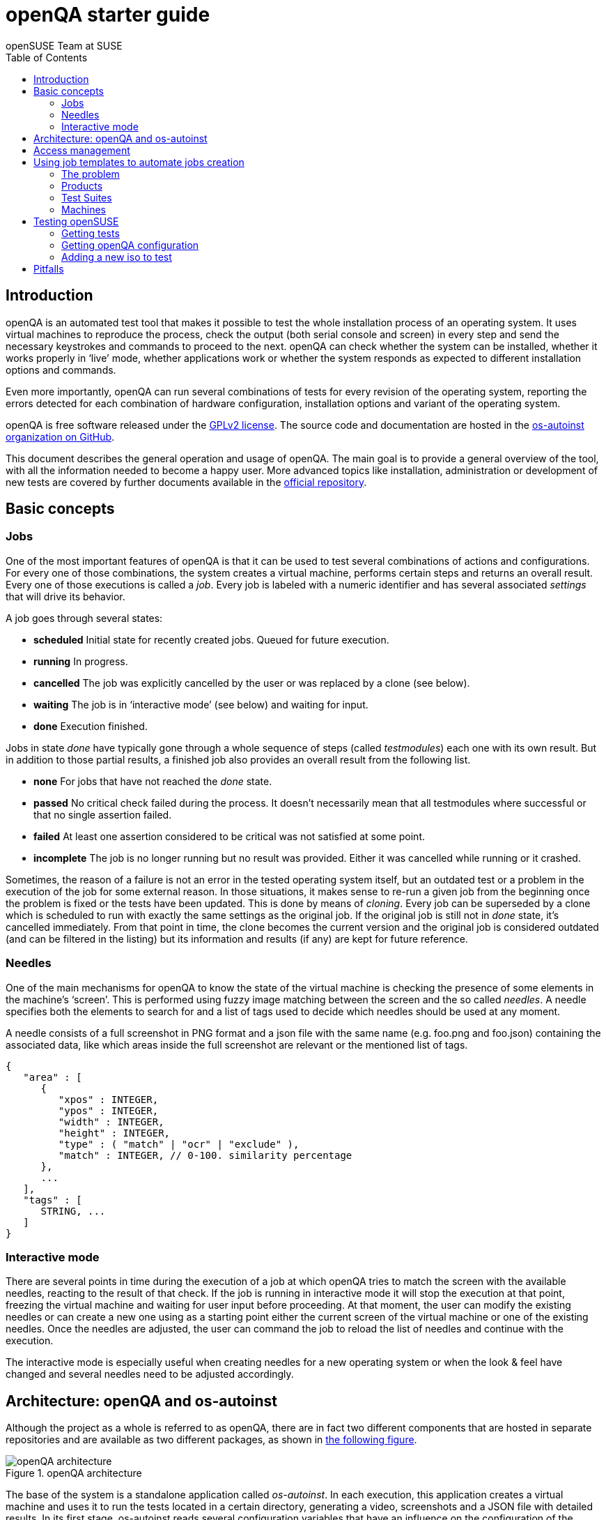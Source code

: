 openQA starter guide
====================
:author: openSUSE Team at SUSE
:toc:

Introduction
------------
[id="intro"]

openQA is an automated test tool that makes it possible to test the whole
installation process of an operating system. It uses virtual machines to
reproduce the process, check the output (both serial console and
screen) in every step and send the necessary keystrokes and commands to
proceed to the next. openQA can check whether the system can be installed,
whether it works properly in `live' mode, whether applications work
or whether the system responds as expected to different installation options and
commands.

Even more importantly, openQA can run several combinations of tests for every
revision of the operating system, reporting the errors detected for each
combination of hardware configuration, installation options and variant of the
operating system.

openQA is free software released under the
http://www.gnu.org/licenses/gpl-2.0.html[GPLv2 license]. The source code and
documentation are hosted in the https://github.com/os-autoinst[os-autoinst
organization on GitHub].

This document describes the general operation and usage of openQA. The main goal
is to provide a general overview of the tool, with all the information needed to
become a happy user. More advanced topics like installation, administration or
development of new tests are covered by further documents available in the
https://github.com/os-autoinst/openQA[official repository].

Basic concepts
--------------
[id="concepts"]

Jobs
~~~~

One of the most important features of openQA is that it can be used to test
several combinations of actions and configurations. For every one of those
combinations, the system creates a virtual machine, performs certain steps and
returns an overall result. Every one of those executions is called a 'job'.
Every job is labeled with a numeric identifier and has several associated
'settings' that will drive its behavior.

A job goes through several states:

* *scheduled* Initial state for recently created jobs. Queued for future
  execution.
* *running* In progress.
* *cancelled* The job was explicitly cancelled by the user or was replaced by a
  clone (see below).
* *waiting* The job is in `interactive mode' (see below) and waiting for input.
* *done* Execution finished.

Jobs in state 'done' have typically gone through a whole sequence of steps
(called 'testmodules') each one with its own result. But in addition to those
partial results, a finished job also provides an overall result from the
following list.

* *none* For jobs that have not reached the 'done' state.
* *passed* No critical check failed during the process. It doesn't necessarily 
  mean that all testmodules where successful or that no single assertion failed.
* *failed* At least one assertion considered to be critical was not satisfied at some
  point.
* *incomplete* The job is no longer running but no result was provided. Either
  it was cancelled while running or it crashed.

Sometimes, the reason of a failure is not an error in the tested operating system
itself, but an outdated test or a problem in the execution of the job for some
external reason. In those situations, it makes sense to re-run a given job from
the beginning once the problem is fixed or the tests have been updated.
This is done by means of 'cloning'. Every job can be superseded by a clone which
is scheduled to run with exactly the same settings as the original job. If the
original job is still not in 'done' state, it's cancelled immediately.
From that point in time, the clone becomes the current version and the original
job is considered outdated (and can be filtered in the listing) but its
information and results (if any) are kept for future reference.

Needles
~~~~~~~

One of the main mechanisms for openQA to know the state of the virtual machine
is checking the presence of some elements in the machine's `screen'.
This is performed using fuzzy image matching between the screen and the so
called 'needles'. A needle specifies both the elements to search for and a
list of tags used to decide which needles should be used at any moment.

A needle consists of a full screenshot in PNG format and a json file with
the same name (e.g. foo.png and foo.json) containing the associated data, like
which areas inside the full screenshot are relevant or the mentioned list of
tags.

[source,json]
-------------------------------------------------------------------
{
   "area" : [
      {
         "xpos" : INTEGER,
         "ypos" : INTEGER,
         "width" : INTEGER,
         "height" : INTEGER,
         "type" : ( "match" | "ocr" | "exclude" ),
         "match" : INTEGER, // 0-100. similarity percentage
      },
      ...
   ],
   "tags" : [
      STRING, ...
   ]
}
-------------------------------------------------------------------

Interactive mode
~~~~~~~~~~~~~~~~

There are several points in time during the execution of a job at which openQA
tries to match the screen with the available needles, reacting to the result of
that check. If the job is running in interactive mode it will stop the execution
at that point, freezing the virtual machine and waiting for user input before
proceeding. At that moment, the user can modify the existing needles or can
create a new one using as a starting point either the current screen of the
virtual machine or one of the existing needles. Once the needles are adjusted,
the user can command the job to reload the list of needles and continue with the
execution.

The interactive mode is especially useful when creating needles for a new
operating system or when the look & feel have changed and several needles need
to be adjusted accordingly.


Architecture: openQA and os-autoinst
------------------------------------
[id="architecture"]

Although the project as a whole is referred to as openQA, there are in fact two
different components that are hosted in separate repositories and are available as
two different packages, as shown in <<arch_img,the following figure>>.

[[arch_img]]
.openQA architecture
image::images/arch.png[openQA architecture]

The base of the system is a
standalone application called 'os-autoinst'. In each execution, this application
creates a virtual machine and uses it to run the tests located in a certain
directory, generating a video, screenshots and a JSON file with detailed results. In its
first stage, os-autoinst reads several configuration variables that have an
influence on the configuration of the machine, the exact behavior of the tests
and the set of needles used in every check.

The rest of the infrastructure is located in the openQA package, which main
component is the server that offers two interfaces: a web-based one for human
beings and a JSON based REST-like API. That server -in light gray in
<<arch_img,the figure>>-
relies on a SQLite database to store the list of jobs and all the associated
information.

The openQA package also includes some smaller components that make
use of the REST-like API for several tasks. The most important one is the
'worker'. An openQA worker is a small piece of software that runs a continuous
loop. In each iteration it asks the server for the next job to execute, places
all the related information in a pool directory and calls os-autoinst with the
proper configuration values. Then os-autoinst uses the pool directory to read
and write all the relevant information and results. When os-autoinst finishes
its execution, the worker reports the result back to the server. In fact, during
the execution of os-autoinst the worker is not idle, since it keeps constantly
querying the server for commands (like `cancel execution' or `go into interactive
mode') that are partially processed by the worker itself and partially forwarded
to the underlying instance of os-autoinst.

Obviously, every instance of openQA hosts several workers, every one with its
own pool directory. They can be run manually or managed using systemd. The
only limit to the number of workers is the one defined by the free resources of
the host machine.

Access management
-----------------
[id="auth"]

Some actions in openQA require special privileges. openQA provides
authentication through http://en.wikipedia.org/wiki/OpenID[openID]. By default,
openQA is configured to use the openSUSE openID provider, but it can very
easily be configured to use any other valid provider. Every time a new user logs
into an instance, a new user profile is created. That profile only
contains the openID identity and two flags used for access control:

* *operator* Means that the user is able to manage jobs, performing actions like
  creating new jobs, cancelling them, etc.
* *admin* Means that the user is able to manage users (granting or revoking
  operator and admin rights) as well as job templates and other related
  information (see the <<job_templates,the corresponding section>>).

Many of the operations in an openQA instance are not performed through the web
interface but using the REST-like API. The most obvious examples are the
workers and the scripts that fetch new versions of the operating system and
schedule the corresponding tests. Those clients must be authorized by an
operator using an
http://en.wikipedia.org/wiki/Application_programming_interface_key[API key] with
an associated shared secret.

For that purpose, users with the operator flag have access in the web interface
to a page that allows them to manage as many API keys as they may need. For every
key, a secret is automatically generated. The user can then configure the
workers or any other client application to use whatever pair of API key and
secret owned by him. Any client to the REST-like API using one of those API keys
will be considered to be acting on behalf of the associated user. So the API key
not only has to be correct and valid (not expired), it also has to belong to a
user with operator rights.

For more insights about authentication, authorization and the technical details
of the openQA security model, refer to the
http://lizards.opensuse.org/2014/02/28/about-openqa-and-authentication/[detailed
blog post] about the subject by the openQA development team.

Using job templates to automate jobs creation
---------------------------------------------
[id="job_templates"]

The problem
~~~~~~~~~~~

When testing an operating system, especially when doing continuous testing,
there is always a certain combination of jobs, each one with its own
settings, that needs to be run for every revision. Those combinations can be
different for different `flavors' of the same revision, like running a different
set of jobs for each architecture or for the Full and the Lite versions. This
combinational problem can go one step further if openQA is being used for
different kinds of tests, like running some simple pre-integration tests
for some snapshots combined with more comprehensive post-integration tests for
release candidates.

This section describes how an instance of openQA can be configured using the
options in the admin area to automatically create all the required jobs for each
revision of your operating system that needs to be tested. If you are starting
from scratch, you should probably go through the following order:

. Define machines in 'Machines' menu
. Define products you have in 'Products' menu
. Specify various collections of tests you want to run in the 'Test suites'
  menu
. Go to the template matrix in 'Job templates' menu and decide what
  combinations do make sense and need to be tested

In openQA we can parametrize a test to describe for what product it will
run and for what kind of machines it will be executed. For example, a
test like KDE can be run for any product that has KDE installed, and
can be tested in x86-64 and i586 machines. If we write this as a
triples, we can create a list like this to characterize KDE tests:

  (Product,             Test Suite, Machine)
  (openSUSE-DVD-x86_64, KDE,        64bit) 
  (openSUSE-DVD-x86_64, KDE,        Laptop-64bit)
  (openSUSE-DVD-x86_64, KDE,        USBBoot-64bit)
  (openSUSE-DVD-i586,   KDE,        32bit) 
  (openSUSE-DVD-i586,   KDE,        Laptop-32bit) 
  (openSUSE-DVD-x86_64, KDE,        USBBoot-32bit)
  (openSUSE-DVD-i586,   KDE,        64bit) 
  (openSUSE-DVD-i586,   KDE,        Laptop-64bit) 
  (openSUSE-DVD-x86_64, KDE,        USBBoot-64bit)

For every triplet, we need to configure a different instance of
os-autoinst with a different set of parameters.

Products
~~~~~~~~

A product in openQA is a simple description without any concrete
meaning. It basically consists of a name and a set of variables that
define or characterize this product in os-autoinst.

For example, the product openSUSE-DVD-x86_64 requires the variables
+ISO_MAXSIZE+ and +DVD+ to be set up.

The list of variables is dynamic. The semantic of a variable is defined
by the tests using it. Some usual
variables are:

* +ISO_MAXSIZE+ contains the maximum size of the product. There is a
  test that checks that the current size of the product is less or
  equal than this variable.
* +DVD+ if it is set to 1, this indicates that the medium is a DVD.
* +LIVECD+ if it is set to 1, this indicates that the medium is a live
  image (can be a CD or USB)
* +GNOME+ this variable, if it is set to 1, indicates that it is a GNOME
  only distribution.
* +PROMO+ marks the promotional product.
* +RESCUECD+ is set to 1 for rescue CD images.


Test Suites
~~~~~~~~~~~

This is the form where we define the different tests that we created
for openQA. A test consists of a name, a priority (used in the
scheduler to choose the next job) and a set of variables that are used
inside this particular test.

Again, the list of variables is not complete, because they are
test-dependent, but some of the usual ones are:

* +BTRFS+ if set, the file system will be BtrFS.
* +DESKTOP+ possible values are 'kde' 'gnome' 'lxde' 'xfce' or
  'textmode'. Used to indicate the desktop selected by the user during
  the test.
* +DOCRUN+ used for documentation tests.
* +DUALBOOT+ dual boot testing, needs HDD_1 and HDDVERSION.
* +ENCRYPT+ encrypt the home directory via YaST.
* +HDDMODEL+ variable to set the HDD hardware model.
* +HDDSIZEGB+ hard disk size in GB. Used together with BtrFS variable.
* +HDDVERSION+ used together with HDD_1 to set the operating system
  previously installed on the hard disk.
* +HDD_1+ path for the pre-created hard disk.
* +INSTALLONLY+ only basic installation.
* +INSTLANG+ installation language. Actually used only in documentation
  tests.
* +LIVETEST+ the test is on a live medium, do not install the distribution.
* +LVM+ select LVM volume manager.
* +NICEVIDEO+ used for rendering a result video for use in show rooms,
  skipping ugly and boring tests.
* +NOAUTOLOGIN+ unmark autologin in YaST
* +NUMDISKS+ total number of disks in QEMU.
* +QEMUVGA+ parameter to declare the video hardware configuration in QEMU.
* +RAIDLEVEL+ RAID configuration variable
* +REBOOTAFTERINSTALL+ if set to 1, will reboot after the installation.
* +SCREENSHOTINTERVAL+ used with NICEVIDEO to improve the video quality.
* +SPLITUSR+ a YaST configuration option.
* +TOGGLEHOME+ a YaST configuration option.
* +UPGRADE+ upgrade testing, need HDD_1 and HDDVERSION.
* +VIDEOMODE+ if the value is 'text', the installation will be done in
  text mode.

Machines
~~~~~~~~

You need to have at least one machine set up to be able to run any
tests. Those machines represent virtual machine types that you want to
test. To make tests actually happen, you have to have an 'openQA
worker' connected that can fulfill those specifications.

* *Name.* User defined string - only needed for operator to identify the machine
configuration.

* *Backend.* What backend should be used for this machine. Recommended value is
+qemu+ as it is the most tested one, but other options (such as +kvm2usb+ or +vbox+)
are also possible.

* *Variables* Variables represent a way how to influence backend behaviour.
Few important examples:
** +QEMUCPU+ can be 'qemu32' or 'qemu64' and specifies the architecture of the
   virtual CPU.
** +QEMUCPUS+ is an integer that specifies the number of cores you wish for.
** +LAPTOP+ if set to 1, QEMU will create a laptop profile.
** +USBBOOT+ when set to 1, the image will be loaded through an
   emulated USB stick.
** +SMP+ enables smp when set to 1, disables when set to 0.

Testing openSUSE
----------------

Easiest way to start using openQA is to start testing openSUSE as we have
everything setup and prepared to ease the initial deployment. If you want to
play deeper, you can configure the whole openQA manually from scratch, but this
document should help you to get started faster.

Getting tests
~~~~~~~~~~~~~

First you need to get actual tests. You can get openSUSE tests and needles (the
expected results) from 
https://github.com/os-autoinst/os-autoinst-distri-opensuse[GitHub]. It belongs
into the +/var/lib/openqa/tests/opensuse+ directory. To make it easier, you can just
run

[source,sh]
--------------------------------------------------------------------------------
/usr/share/openqa/script/fetchneedles
--------------------------------------------------------------------------------

Which will download the tests to the correct location and will set the correct
rights as well.

Getting openQA configuration
~~~~~~~~~~~~~~~~~~~~~~~~~~~~

To get everything configured to actually run the tests, there are plenty of
options to set in the admin interface. If you plan to test openSUSE Factory, using
tests mentioned in the previous section, the easiest way to get started is the
following command:

[source,sh]
--------------------------------------------------------------------------------
/var/lib/openqa/tests/opensuse/templates
--------------------------------------------------------------------------------

This will load some default settings that were used at some point of time in
openSUSE production openQA. Therefore those should work reasonably well with
openSUSE tests and needles.

Adding a new iso to test
~~~~~~~~~~~~~~~~~~~~~~~~

To start testing a new ISO put it in +/var/lib/openqa/factory/iso+ and call
the following commands:

[source,sh]
--------------------------------------------------------------------------------
# Run the first test
/usr/share/openqa/script/client isos post \
         ISO=openSUSE-Factory-NET-x86_64-Build0053-Media.iso \
         DISTRI=opensuse \
         VERSION=Factory \
         FLAVOR=NET \
         ARCH=x86_64 \
         BUILD=0053
--------------------------------------------------------------------------------

If your openQA is not running on port 80 on 'localhost', you can add option
+--host=http://otherhost:9526+ to specify a different port or host.

WARNING: Using only iso name in 'client' command and saving it in
+/var/lib/openqa/factory/iso+ is recommended as is using Factory isos. ISOs are
not uploaded from the path that you would specify.

Pitfalls
--------
Take a look at link:Pitfalls.asciidoc[Documented Pitfalls]
